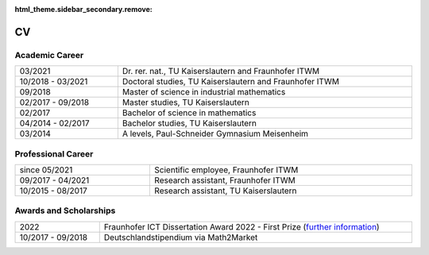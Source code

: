 :html_theme.sidebar_secondary.remove:

CV
==

Academic Career
---------------

.. list-table::
    :width: 100 %
    :header-rows: 0
    :align: left

    * - 03/2021
      - Dr. rer. nat., TU Kaiserslautern and Fraunhofer ITWM
    * - 10/2018 - 03/2021
      - Doctoral studies, TU Kaiserslautern and Fraunhofer ITWM
    * - 09/2018
      - Master of science in industrial mathematics
    * - 02/2017 - 09/2018
      - Master studies, TU Kaiserslautern
    * - 02/2017
      - Bachelor of science in mathematics
    * - 04/2014 - 02/2017
      - Bachelor studies, TU Kaiserslautern
    * - 03/2014
      - A levels, Paul-Schneider Gymnasium Meisenheim



Professional Career
-------------------

.. list-table::
    :width: 100 %
    :header-rows: 0
    :align: left

    * - since 05/2021
      - Scientific employee, Fraunhofer ITWM
    * - 09/2017 - 04/2021
      - Research assistant, Fraunhofer ITWM
    * - 10/2015 - 08/2017
      - Research assistant, TU Kaiserslautern

Awards and Scholarships
-----------------------
.. list-table::
    :width: 100 %
    :header-rows: 0
    :align: left

    * - 2022
      - Fraunhofer ICT Dissertation Award 2022 - First Prize (`further information <https://www.iuk.fraunhofer.de/en/about-our-group/ict-dissertation-award.html>`_)
    * - 10/2017 - 09/2018
      - Deutschlandstipendium via Math2Market
